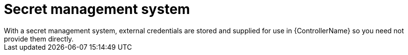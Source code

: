 :_mod-docs-content-type: CONCEPT

[id="con-controller-overview-secret-management_{context}"]

:mod-docs-content-type: <CONCEPT>

= Secret management system
With a secret management system, external credentials are stored and supplied for use in {ControllerName} so you need not provide them directly.
